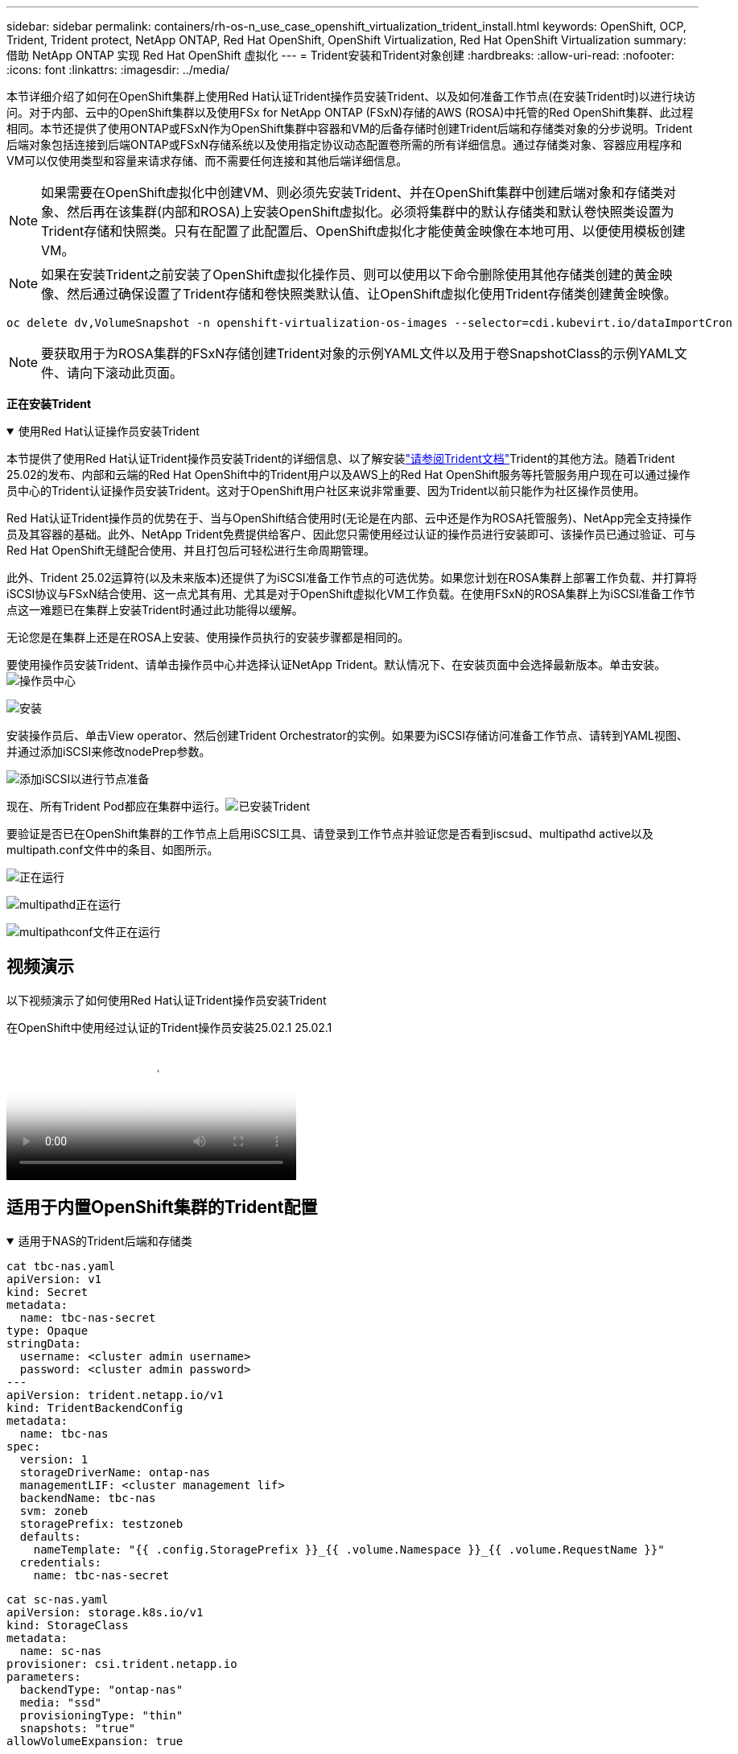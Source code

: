 ---
sidebar: sidebar 
permalink: containers/rh-os-n_use_case_openshift_virtualization_trident_install.html 
keywords: OpenShift, OCP, Trident, Trident protect, NetApp ONTAP, Red Hat OpenShift, OpenShift Virtualization, Red Hat OpenShift Virtualization 
summary: 借助 NetApp ONTAP 实现 Red Hat OpenShift 虚拟化 
---
= Trident安装和Trident对象创建
:hardbreaks:
:allow-uri-read: 
:nofooter: 
:icons: font
:linkattrs: 
:imagesdir: ../media/


[role="lead"]
本节详细介绍了如何在OpenShift集群上使用Red Hat认证Trident操作员安装Trident、以及如何准备工作节点(在安装Trident时)以进行块访问。对于内部、云中的OpenShift集群以及使用FSx for NetApp ONTAP (FSxN)存储的AWS (ROSA)中托管的Red OpenShift集群、此过程相同。本节还提供了使用ONTAP或FSxN作为OpenShift集群中容器和VM的后备存储时创建Trident后端和存储类对象的分步说明。Trident后端对象包括连接到后端ONTAP或FSxN存储系统以及使用指定协议动态配置卷所需的所有详细信息。通过存储类对象、容器应用程序和VM可以仅使用类型和容量来请求存储、而不需要任何连接和其他后端详细信息。


NOTE: 如果需要在OpenShift虚拟化中创建VM、则必须先安装Trident、并在OpenShift集群中创建后端对象和存储类对象、然后再在该集群(内部和ROSA)上安装OpenShift虚拟化。必须将集群中的默认存储类和默认卷快照类设置为Trident存储和快照类。只有在配置了此配置后、OpenShift虚拟化才能使黄金映像在本地可用、以便使用模板创建VM。


NOTE: 如果在安装Trident之前安装了OpenShift虚拟化操作员、则可以使用以下命令删除使用其他存储类创建的黄金映像、然后通过确保设置了Trident存储和卷快照类默认值、让OpenShift虚拟化使用Trident存储类创建黄金映像。

[source, yaml]
----
oc delete dv,VolumeSnapshot -n openshift-virtualization-os-images --selector=cdi.kubevirt.io/dataImportCron
----

NOTE: 要获取用于为ROSA集群的FSxN存储创建Trident对象的示例YAML文件以及用于卷SnapshotClass的示例YAML文件、请向下滚动此页面。

**正在安装Trident **

.使用Red Hat认证操作员安装Trident
[%collapsible%open]
====
本节提供了使用Red Hat认证Trident操作员安装Trident的详细信息、以了解安装link:https://docs.netapp.com/us-en/trident/trident-get-started/kubernetes-deploy.html["请参阅Trident文档"]Trident的其他方法。随着Trident 25.02的发布、内部和云端的Red Hat OpenShift中的Trident用户以及AWS上的Red Hat OpenShift服务等托管服务用户现在可以通过操作员中心的Trident认证操作员安装Trident。这对于OpenShift用户社区来说非常重要、因为Trident以前只能作为社区操作员使用。

Red Hat认证Trident操作员的优势在于、当与OpenShift结合使用时(无论是在内部、云中还是作为ROSA托管服务)、NetApp完全支持操作员及其容器的基础。此外、NetApp Trident免费提供给客户、因此您只需使用经过认证的操作员进行安装即可、该操作员已通过验证、可与Red Hat OpenShift无缝配合使用、并且打包后可轻松进行生命周期管理。

此外、Trident 25.02运算符(以及未来版本)还提供了为iSCSI准备工作节点的可选优势。如果您计划在ROSA集群上部署工作负载、并打算将iSCSI协议与FSxN结合使用、这一点尤其有用、尤其是对于OpenShift虚拟化VM工作负载。在使用FSxN的ROSA集群上为iSCSI准备工作节点这一难题已在集群上安装Trident时通过此功能得以缓解。

无论您是在集群上还是在ROSA上安装、使用操作员执行的安装步骤都是相同的。

要使用操作员安装Trident、请单击操作员中心并选择认证NetApp Trident。默认情况下、在安装页面中会选择最新版本。单击安装。image:rh-os-n_use_case_openshift_virtualization_trident_install_img1.png["操作员中心"]

image:rh-os-n_use_case_openshift_virtualization_trident_install_img2.png["安装"]

安装操作员后、单击View operator、然后创建Trident Orchestrator的实例。如果要为iSCSI存储访问准备工作节点、请转到YAML视图、并通过添加iSCSI来修改nodePrep参数。

image:rh-os-n_use_case_openshift_virtualization_trident_install_img3.png["添加iSCSI以进行节点准备"]

现在、所有Trident Pod都应在集群中运行。image:rh-os-n_use_case_openshift_virtualization_trident_install_img4.png["已安装Trident"]

要验证是否已在OpenShift集群的工作节点上启用iSCSI工具、请登录到工作节点并验证您是否看到iscsud、multipathd active以及multipath.conf文件中的条目、如图所示。

image:rh-os-n_use_case_openshift_virtualization_trident_install_img5.png["正在运行"]

image:rh-os-n_use_case_openshift_virtualization_trident_install_img6.png["multipathd正在运行"]

image:rh-os-n_use_case_openshift_virtualization_trident_install_img7.png["multipathconf文件正在运行"]

====


== 视频演示

以下视频演示了如何使用Red Hat认证Trident操作员安装Trident

.在OpenShift中使用经过认证的Trident操作员安装25.02.1 25.02.1
video::15c225f3-13ef-41ba-b255-b2d500f927c0[panopto,width=360]


== 适用于内置OpenShift集群的Trident配置

.适用于NAS的Trident后端和存储类
[%collapsible%open]
====
[source, yaml]
----
cat tbc-nas.yaml
apiVersion: v1
kind: Secret
metadata:
  name: tbc-nas-secret
type: Opaque
stringData:
  username: <cluster admin username>
  password: <cluster admin password>
---
apiVersion: trident.netapp.io/v1
kind: TridentBackendConfig
metadata:
  name: tbc-nas
spec:
  version: 1
  storageDriverName: ontap-nas
  managementLIF: <cluster management lif>
  backendName: tbc-nas
  svm: zoneb
  storagePrefix: testzoneb
  defaults:
    nameTemplate: "{{ .config.StoragePrefix }}_{{ .volume.Namespace }}_{{ .volume.RequestName }}"
  credentials:
    name: tbc-nas-secret
----
[source, yaml]
----
cat sc-nas.yaml
apiVersion: storage.k8s.io/v1
kind: StorageClass
metadata:
  name: sc-nas
provisioner: csi.trident.netapp.io
parameters:
  backendType: "ontap-nas"
  media: "ssd"
  provisioningType: "thin"
  snapshots: "true"
allowVolumeExpansion: true
----
====
.iSCSI的Trident后端和存储类
[%collapsible%open]
====
[source, yaml]
----
# cat tbc-iscsi.yaml
apiVersion: v1
kind: Secret
metadata:
  name: backend-tbc-ontap-iscsi-secret
type: Opaque
stringData:
  username: <cluster admin username>
  password: <cluster admin password>
---
apiVersion: trident.netapp.io/v1
kind: TridentBackendConfig
metadata:
  name: ontap-iscsi
spec:
  version: 1
  storageDriverName: ontap-san
  managementLIF: <management LIF>
  backendName: ontap-iscsi
  svm: <SVM name>
  credentials:
    name: backend-tbc-ontap-iscsi-secret
----
[source, yaml]
----
# cat sc-iscsi.yaml
apiVersion: storage.k8s.io/v1
kind: StorageClass
metadata:
  name: sc-iscsi
provisioner: csi.trident.netapp.io
parameters:
  backendType: "ontap-san"
  media: "ssd"
  provisioningType: "thin"
  fsType: ext4
  snapshots: "true"
allowVolumeExpansion: true
----
====
.NVMe/TCP的Trident后端和存储类
[%collapsible%open]
====
[source, yaml]
----
# cat tbc-nvme.yaml
apiVersion: v1
kind: Secret
metadata:
  name: backend-tbc-ontap-nvme-secret
type: Opaque
stringData:
  username: <cluster admin password>
  password: <cluster admin password>
---
apiVersion: trident.netapp.io/v1
kind: TridentBackendConfig
metadata:
  name: backend-tbc-ontap-nvme
spec:
  version: 1
  storageDriverName: ontap-san
  managementLIF: <cluster management LIF>
  backendName: backend-tbc-ontap-nvme
  svm: <SVM name>
  credentials:
    name: backend-tbc-ontap-nvme-secret
----
[source, yaml]
----
# cat sc-nvme.yaml
apiVersion: storage.k8s.io/v1
kind: StorageClass
metadata:
  name: sc-nvme
provisioner: csi.trident.netapp.io
parameters:
  backendType: "ontap-san"
  media: "ssd"
  provisioningType: "thin"
  fsType: ext4
  snapshots: "true"
allowVolumeExpansion: true
----
====
.FC的Trident后端和存储类
[%collapsible%open]
====
[source, yaml]
----
# cat tbc-fc.yaml
apiVersion: v1
kind: Secret
metadata:
  name: tbc-fc-secret
type: Opaque
stringData:
  username: <cluster admin password>
  password: <cluster admin password>
---
apiVersion: trident.netapp.io/v1
kind: TridentBackendConfig
metadata:
  name: tbc-fc
spec:
  version: 1
  storageDriverName: ontap-san
  managementLIF: <cluster mgmt lif>
  backendName: tbc-fc
  svm: openshift-fc
  sanType: fcp
  storagePrefix: demofc
  defaults:
    nameTemplate: "{{ .config.StoragePrefix }}_{{ .volume.Namespace }}_{{ .volume.RequestName }}"
  credentials:
    name: tbc-fc-secret
----
[source, yaml]
----
# cat sc-fc.yaml
apiVersion: storage.k8s.io/v1
kind: StorageClass
metadata:
  name: sc-fc
provisioner: csi.trident.netapp.io
parameters:
  backendType: "ontap-san"
  media: "ssd"
  provisioningType: "thin"
  fsType: ext4
  snapshots: "true"
allowVolumeExpansion: true
----
====


== 使用FSxN存储的ROSA集群的Trident配置

.适用于FSxN NAS的Trident后端和存储类
[%collapsible%open]
====
[source, yaml]
----
#cat tbc-fsx-nas.yaml
apiVersion: v1
kind: Secret
metadata:
  name: backend-fsx-ontap-nas-secret
  namespace: trident
type: Opaque
stringData:
  username: <cluster admin lif>
  password: <cluster admin passwd>
---
apiVersion: trident.netapp.io/v1
kind: TridentBackendConfig
metadata:
  name: backend-fsx-ontap-nas
  namespace: trident
spec:
  version: 1
  backendName: fsx-ontap
  storageDriverName: ontap-nas
  managementLIF: <Management DNS name>
  dataLIF: <NFS DNS name>
  svm: <SVM NAME>
  credentials:
    name: backend-fsx-ontap-nas-secret
----
[source, yaml]
----
# cat sc-fsx-nas.yaml
apiVersion: storage.k8s.io/v1
kind: StorageClass
metadata:
  name: trident-csi
provisioner: csi.trident.netapp.io
parameters:
  backendType: "ontap-nas"
  fsType: "ext4"
allowVolumeExpansion: True
reclaimPolicy: Retain
----
====
.适用于FSxN iSCSI的Trident后端和存储类
[%collapsible%open]
====
[source, yaml]
----
# cat tbc-fsx-iscsi.yaml
apiVersion: v1
kind: Secret
metadata:
  name: backend-tbc-fsx-iscsi-secret
type: Opaque
stringData:
  username: <cluster admin username>
  password: <cluster admin password>
---
apiVersion: trident.netapp.io/v1
kind: TridentBackendConfig
metadata:
  name: fsx-iscsi
spec:
  version: 1
  storageDriverName: ontap-san
  managementLIF: <management LIF>
  backendName: fsx-iscsi
  svm: <SVM name>
  credentials:
    name: backend-tbc-ontap-iscsi-secret
----
[source, yaml]
----
# cat sc-fsx-iscsi.yaml
apiVersion: storage.k8s.io/v1
kind: StorageClass
metadata:
  name: sc-fsx-iscsi
provisioner: csi.trident.netapp.io
parameters:
  backendType: "ontap-san"
  media: "ssd"
  provisioningType: "thin"
  fsType: ext4
  snapshots: "true"
allowVolumeExpansion: true
----
====


== 正在创建Trident卷快照类

.Trident卷快照类
[%collapsible%open]
====
[source, yaml]
----
# cat snapshot-class.yaml
apiVersion: snapshot.storage.k8s.io/v1
kind: VolumeSnapshotClass
metadata:
  name: trident-snapshotclass
driver: csi.trident.netapp.io
deletionPolicy: Retain
----
====
在为后端配置、存储类配置以及快照配置准备好所需的YAML文件后，您可以使用以下命令创建Trident后端、存储类和快照类对象

[source, yaml]
----
oc create -f <backend-filename.yaml> -n trident
oc create -f < storageclass-filename.yaml>
oc create -f <snapshotclass-filename.yaml>
----


== 使用Trident存储和Snapshot类设置默认值

.使用Trident存储和Snapshot类设置默认值
[%collapsible%open]
====
现在、您可以将所需的Trident存储类和卷快照类设置为OpenShift集群中的默认值。

如前文所述、要使OpenShift虚拟化能够使用黄金映像源通过默认模板创建VM、需要设置默认存储类和卷快照类。

您可以通过从控制台编辑标注或使用以下命令从命令行进行修补来将Trident存储类和快照类设置为默认值。

[source, yaml]
----
storageclass.kubernetes.io/is-default-class:true
or
kubectl patch storageclass standard -p '{"metadata": {"annotations":{"storageclass.kubernetes.io/is-default-class":"true"}}}'

storageclass.kubevirt.io/is-default-virt-class: true
or
kubectl patch storageclass standard -p '{"metadata": {"annotations":{"storageclass.kubevirt.io/is-default-virt-class": "true"}}}'
----
设置此参数后、您可以使用以下命令删除任何已存在的dv和卷SnapShot对象：

[source, yaml]
----
oc delete dv,VolumeSnapshot -n openshift-virtualization-os-images --selector=cdi.kubevirt.io/dataImportCron
----
====